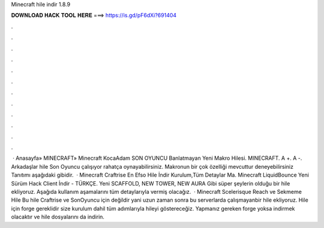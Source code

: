 Minecraft hile indir 1.8.9

𝐃𝐎𝐖𝐍𝐋𝐎𝐀𝐃 𝐇𝐀𝐂𝐊 𝐓𝐎𝐎𝐋 𝐇𝐄𝐑𝐄 ===> https://is.gd/pF6dXi?691404

.

.

.

.

.

.

.

.

.

.

.

.

 · Anasayfa» MINECRAFT» Minecraft KocaAdam SON OYUNCU Banlatmayan Yeni Makro Hilesi. MINECRAFT. A +. A -. Arkadaşlar hile Son Oyuncu çalışıyor rahatça oynayabilirsiniz. Makronun bir çok özelliği mevcuttur deneyebilirsiniz Tanıtımı aşağıdaki gibidir.  · Minecraft Craftrise En Efso Hile İndir Kurulum,Tüm Detaylar Ma. Minecraft LiquidBounce Yeni Sürüm Hack Client İndir - TÜRKÇE. Yeni SCAFFOLD, NEW TOWER, NEW AURA Gibi süper şeylerin olduğu bir hile ekliyoruz. Aşağıda kullanım aşamalarını tüm detaylarıyla vermiş olacağız.  · Minecraft Scelerisque Reach ve Sekmeme Hile Bu hile Craftrise ve SonOyuncu için değildir yani uzun zaman sonra bu serverlarda çalışmayanbir hile ekliyoruz. Hile için forge gereklidir size kurulum dahil tüm adımlarıyla hileyi göstereceğiz. Yapmanız gereken forge yoksa indirmek olacaktır ve hile dosyalarını da indirin.